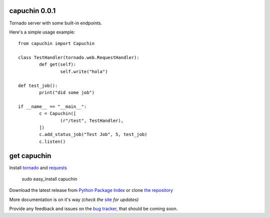 capuchin 0.0.1
==============

Tornado server with some built-in endpoints.

Here's a simple usage example::

	from capuchin import Capuchin

	class TestHandler(tornado.web.RequestHandler):
		def get(self):
			self.write("hola")

	def test_job():
		print("did some job")

	if __name__ == "__main__":
		c = Capuchin([
			(r"/test", TestHandler),
		])
		c.add_status_job("Test Job", 5, test_job)
		c.listen()


get capuchin
============

Install `tornado`_ and `requests`_

    sudo easy_install capuchin

Download the latest release from `Python Package Index`_ 
or clone `the repository`_

More documentation is on it's way *(check the* `site`_ *for updates)*

Provide any feedback and issues on the `bug tracker`_, that should be coming soon.


.. _tornado: http://www.tornadoweb.org/en/stable/
.. _requests: http://docs.python-requests.org/en/latest/
.. _site: https://bitbucket.org/juztin/py-capuchin
.. _the repository: https://github.com/juztin/py-capuchin
.. _bug tracker: https://github.com/juztin/py-capuchin/issues
.. _Python Package Index: http://pypi.python.org/pypi/capuchin
